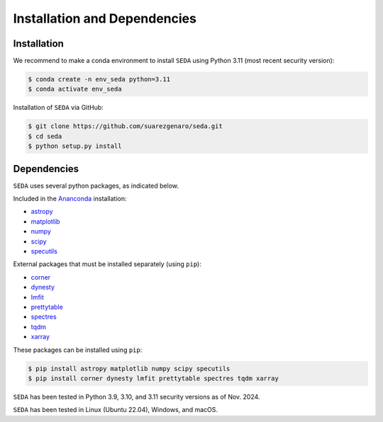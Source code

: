 Installation and Dependencies
=============================

Installation
------------

We recommend to make a conda environment to install :math:`\texttt{SEDA}` using Python 3.11 (most recent security version):

.. code-block:: console

    $ conda create -n env_seda python=3.11
    $ conda activate env_seda

Installation of :math:`\texttt{SEDA}` via GitHub:

.. code-block:: console

    $ git clone https://github.com/suarezgenaro/seda.git
    $ cd seda
    $ python setup.py install

Dependencies
------------

:math:`\texttt{SEDA}` uses several python packages, as indicated below.

Included in the `Ananconda <https://docs.continuum.io/>`_ installation:

* `astropy <http://www.astropy.org/>`_
* `matplotlib <http://matplotlib.org/>`_
* `numpy <http://www.numpy.org/>`_
* `scipy <https://www.scipy.org/>`_
* `specutils <https://pypi.org/project/specutils/>`_

External packages that must be installed separately (using ``pip``):

* `corner <http://corner.readthedocs.io/en/latest/>`_
* `dynesty <https://dynesty.readthedocs.io/en/stable/>`_
* `lmfit <https://pypi.org/project/lmfit/>`_
* `prettytable <https://pypi.org/project/prettytable/>`_
* `spectres <https://spectres.readthedocs.io/en/latest/>`_
* `tqdm <https://pypi.org/project/tqdm/>`_
* `xarray <https://docs.xarray.dev/en/stable/>`_

These packages can be installed using ``pip``:

.. code-block:: console

    $ pip install astropy matplotlib numpy scipy specutils
    $ pip install corner dynesty lmfit prettytable spectres tqdm xarray

:math:`\texttt{SEDA}` has been tested in Python 3.9, 3.10, and 3.11 security versions as of Nov. 2024.

:math:`\texttt{SEDA}` has been tested in Linux (Ubuntu 22.04), Windows, and macOS.
